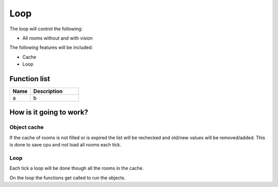 ########################################################################
Loop
########################################################################


The loop will control the following:

- All rooms without and with vision

The following features will be included:

- Cache 
- Loop

************************
Function list
************************

.. csv-table::
  :header: Name, Description
  :widths: 30 70
  
  a, b

************************
How is it going to work?
************************

Object cache
------------------------

If the cache of rooms is not filled or is expired the list will be rechecked and old/new values will be removed/added.
This is done to save cpu and not load all rooms each tick.

Loop
------------------------

Each tick a loop will be done though all the rooms in the cache.

On the loop the functions get called to run the objects.